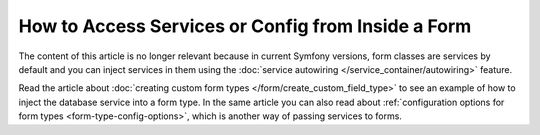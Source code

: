 How to Access Services or Config from Inside a Form
===================================================

The content of this article is no longer relevant because in current Symfony
versions, form classes are services by default and you can inject services in
them using the :doc:`service autowiring </service_container/autowiring>` feature.

Read the article about :doc:`creating custom form types </form/create_custom_field_type>`
to see an example of how to inject the database service into a form type. In the
same article you can also read about
:ref:`configuration options for form types <form-type-config-options>`, which is
another way of passing services to forms.

.. ready: no
.. revision: ac08120d4985b9647e319f5b10b1cb2cb248391e